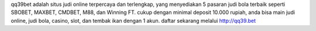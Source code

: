 qq39bet adalah situs judi online terpercaya dan terlengkap, yang menyediakan 5 pasaran judi bola terbaik seperti SBOBET, MAXBET, CMDBET, M88, dan Winning FT.
cukup dengan minimal deposit 10.000 rupiah, anda bisa main judi online, judi bola, casino, slot, dan tembak ikan dengan 1 akun. 
daftar sekarang melalui http://qq39.bet
